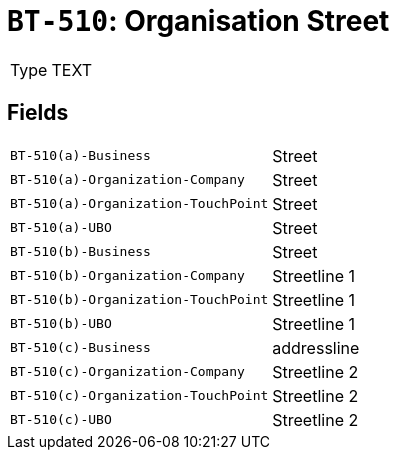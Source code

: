 = `BT-510`: Organisation Street
:navtitle: Business Terms

[horizontal]
Type:: TEXT

== Fields
[horizontal]
  `BT-510(a)-Business`:: Street
  `BT-510(a)-Organization-Company`:: Street
  `BT-510(a)-Organization-TouchPoint`:: Street
  `BT-510(a)-UBO`:: Street
  `BT-510(b)-Business`:: Street
  `BT-510(b)-Organization-Company`:: Streetline 1
  `BT-510(b)-Organization-TouchPoint`:: Streetline 1
  `BT-510(b)-UBO`:: Streetline 1
  `BT-510(c)-Business`:: addressline
  `BT-510(c)-Organization-Company`:: Streetline 2
  `BT-510(c)-Organization-TouchPoint`:: Streetline 2
  `BT-510(c)-UBO`:: Streetline 2
